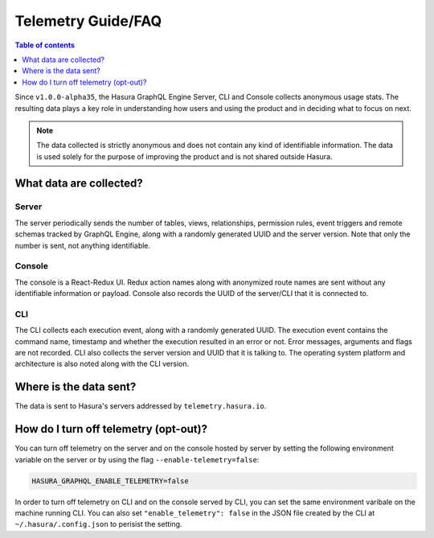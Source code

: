Telemetry Guide/FAQ
===================

.. contents:: Table of contents
  :backlinks: none
  :depth: 1
  :local:

Since ``v1.0.0-alpha35``, the Hasura GraphQL Engine Server, CLI
and Console collects anonymous usage stats. The resulting data
plays a key role in understanding how users and using the
product and in deciding what to focus on next.

.. note::

   The data collected is strictly anonymous and does not contain
   any kind of identifiable information. The data is used solely
   for the purpose of improving the product and is not shared
   outside Hasura.

What data are collected?
------------------------

Server
~~~~~~

The server periodically sends the number of tables, views, relationships,
permission rules, event triggers and remote schemas tracked by GraphQL Engine,
along with a randomly generated UUID and the server version.
Note that only the number is sent, not anything identifiable.

Console
~~~~~~~

The console is a React-Redux UI. Redux action names along with anonymized
route names are sent without any identifiable information or payload. Console
also records the UUID of the server/CLI that it is connected to.

CLI
~~~

The CLI collects each execution event, along with a randomly generated UUID.
The execution event contains the command name, timestamp and whether the
execution resulted in an error or not. Error messages, arguments and flags
are not recorded. CLI also collects the server version and UUID that it
is talking to. The operating system platform and architecture is also
noted along with the CLI version.

Where is the data sent?
-----------------------

The data is sent to Hasura's servers addressed by ``telemetry.hasura.io``.


How do I turn off telemetry (opt-out)?
--------------------------------------

You can turn off telemetry on the server and on the console hosted by server
by setting the following environment variable on the server or by using
the flag ``--enable-telemetry=false``:

.. code-block:: bash

   HASURA_GRAPHQL_ENABLE_TELEMETRY=false

In order to turn off telemetry on CLI and on the console served by CLI,
you can set the same environment varibale on the machine running CLI.
You can also set ``"enable_telemetry": false`` in the JSON file created
by the CLI at ``~/.hasura/.config.json`` to perisist the setting.
